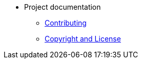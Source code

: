 * Project documentation
** xref:contributing.adoc[Contributing]
** xref:copyright-and-licence.adoc[Copyright and License]
